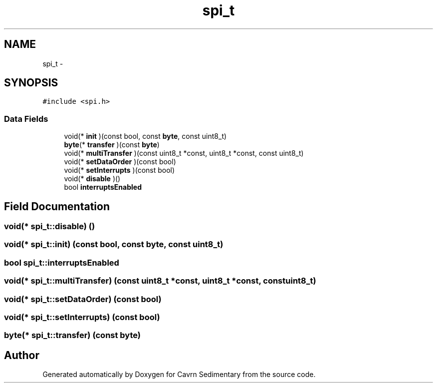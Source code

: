 .TH "spi_t" 3 "Thu Feb 19 2015" "Version 0.1" "Cavrn Sedimentary" \" -*- nroff -*-
.ad l
.nh
.SH NAME
spi_t \- 
.SH SYNOPSIS
.br
.PP
.PP
\fC#include <spi\&.h>\fP
.SS "Data Fields"

.in +1c
.ti -1c
.RI "void(* \fBinit\fP )(const bool, const \fBbyte\fP, const uint8_t)"
.br
.ti -1c
.RI "\fBbyte\fP(* \fBtransfer\fP )(const \fBbyte\fP)"
.br
.ti -1c
.RI "void(* \fBmultiTransfer\fP )(const uint8_t *const, uint8_t *const, const uint8_t)"
.br
.ti -1c
.RI "void(* \fBsetDataOrder\fP )(const bool)"
.br
.ti -1c
.RI "void(* \fBsetInterrupts\fP )(const bool)"
.br
.ti -1c
.RI "void(* \fBdisable\fP )()"
.br
.ti -1c
.RI "bool \fBinterruptsEnabled\fP"
.br
.in -1c
.SH "Field Documentation"
.PP 
.SS "void(* spi_t::disable) ()"

.SS "void(* spi_t::init) (const bool, const \fBbyte\fP, const uint8_t)"

.SS "bool spi_t::interruptsEnabled"

.SS "void(* spi_t::multiTransfer) (const uint8_t *const, uint8_t *const, const uint8_t)"

.SS "void(* spi_t::setDataOrder) (const bool)"

.SS "void(* spi_t::setInterrupts) (const bool)"

.SS "\fBbyte\fP(* spi_t::transfer) (const \fBbyte\fP)"


.SH "Author"
.PP 
Generated automatically by Doxygen for Cavrn Sedimentary from the source code\&.
